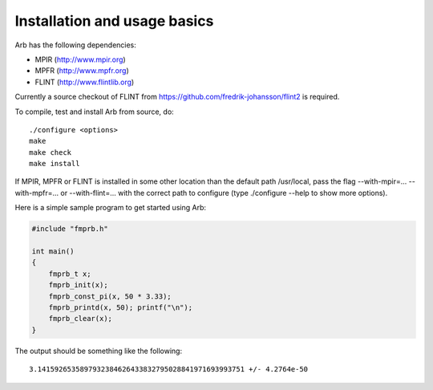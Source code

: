 Installation and usage basics
===============================================================================

Arb has the following dependencies:

* MPIR (http://www.mpir.org)
* MPFR (http://www.mpfr.org)
* FLINT (http://www.flintlib.org)

Currently a source checkout of FLINT from
https://github.com/fredrik-johansson/flint2 is required.

To compile, test and install Arb from source, do::

    ./configure <options>
    make
    make check
    make install

If MPIR, MPFR or FLINT is installed in some other location than
the default path /usr/local, pass the
flag --with-mpir=... --with-mpfr=... or --with-flint=... with
the correct path to configure (type ./configure --help to show
more options).

Here is a simple sample program to get started using Arb:

.. code-block:: c

    #include "fmprb.h"

    int main()
    {
        fmprb_t x;
        fmprb_init(x);
        fmprb_const_pi(x, 50 * 3.33);
        fmprb_printd(x, 50); printf("\n");
        fmprb_clear(x);
    }

The output should be something like the following::

    3.1415926535897932384626433832795028841971693993751 +/- 4.2764e-50

